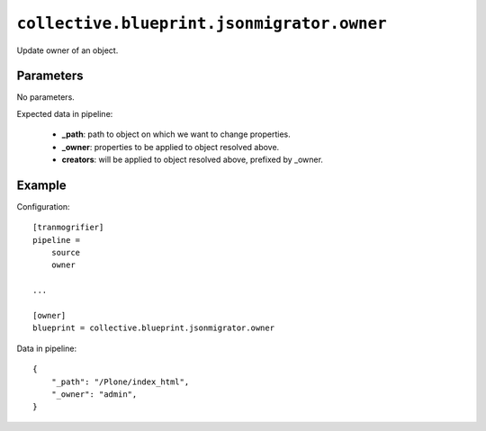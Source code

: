 ``collective.blueprint.jsonmigrator.owner``
===========================================

Update owner of an object.

Parameters
----------

No parameters.

Expected data in pipeline:

    * **_path**: path to object on which we want to change properties.
    * **_owner**: properties to be applied to object resolved above.
    * **creators**: will be applied to object resolved above, prefixed by _owner.

Example
-------

Configuration::

    [tranmogrifier]
    pipeline =
        source
        owner

    ...

    [owner]
    blueprint = collective.blueprint.jsonmigrator.owner

Data in pipeline::

    {
        "_path": "/Plone/index_html", 
        "_owner": "admin",
    }


